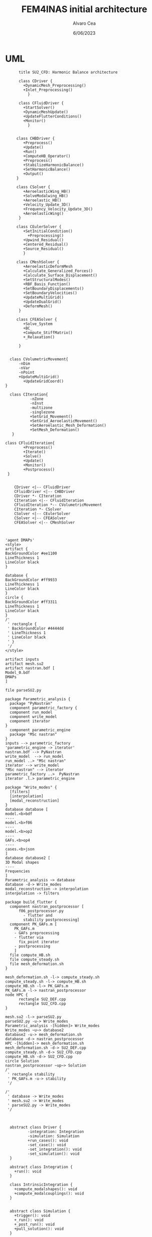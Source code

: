 #+TITLE: FEM4INAS initial architecture
#+AUTHOR: Alvaro Cea
#+Date: 6/06/2023
#+STARTUP: inlineimages

* UML
#+Name: dem3
#+begin_src plantuml :file my-diagram3.png
          title SU2_CFD: Harmonic Balance architecture

          class CDriver {
            +DynamicMesh_Preprocessing()
            +Inlet_Preprocessing()
              }

          class CFluidDriver {
            +StartSolver()
            +DynamicMeshUpdate()
            +UpdateFlutterConditions()
            +Monitor()
              }


         class CHBDriver {
            +Preprocess()
            +Update()
            +Run()
            +ComputeHB_Operator()
            +Preprocess()
            +StabilizeHarmonicBalance()
            +SetHarmonicBalance()
            +Output()
         }

         class CSolver {
            +AeroelasticWing_HB()        
            +SolveModalwing_HB()
            +Aeroelastic_HB()
            +Velocity_Update_3D()
            +Frequency_Velocity_Update_3D()
            +AeroelasticWing()        
          }

         class CEulerSolver {
            +SetInitialCondition()
              +Preprocessing() 	
            +Upwind_Residual()
            +Centered_Residual()
            +Source_Residual()
            }

         class CMeshSolver {
            +AeroelasticDeformMesh
            +Calculate_Generalized_Forces()
            +Calculate_Surface_Displacement()
            +SetStructuralModes()
            +RBF_Basis_Function()
            +SetBoundaryDisplacements()
            +SetBoundaryVelocities()
            +UpdateMultiGrid()
            +UpdateDualGrid()
            +DeformMesh()
          }

         class CFEASolver {
            +Solve_System
            +BC_
            +Compute_StiffMatrix()
            +_Relaxation()

          }


      class CVolumetricMovement{
          -nDim
          -nVar
          -nPoint
          +UpdateMultiGrid()
            +UpdateGridCoord()
    }

      class CIteration{
               -nZone
               -nInst
               -multizone
               -singlezone
               +SetGrid_Movement()
               +SetGrid_AeroelasticMovement()
               +SetAeroelastic_Mesh_Deformation()
               +SetMesh_Deformation()
       }

    class CFluidIteration{
            +Preprocess()
            +Iterate()
            +Solve()
            +Update()
            +Monitor()
            +Postprocess()
     }


        CDriver <|-- CFluidDriver
        CFluidDriver <|-- CHBDriver
        CDriver *- CIteration
        CIteration <|-- CFluidIteration
        CFluidIteration *-- CVolumetricMovement
        CIteration *- CSolver
        CSolver <|-- CEulerSolver
        CSolver <|-- CFEASolver
        CFEASolver <|-- CMeshSolver


#+end_src

#+RESULTS: dem3
[[file:my-diagram3.png]]

#+Name: flutter_process
#+begin_src plantuml :file flutter_process2.png
  'agent DMAPs'
  <style>
  artifact {
  BackGroundColor #ee1100
  LineThickness 1
  LineColor black
  }

  database {
  BackGroundColor #ff9933
  LineThickness 1
  LineColor black
  }
  circle {
  BackGroundColor #ff3311
  LineThickness 1
  LineColor black
  }
  /'
   ' rectangle {
   ' BackGroundColor #4444dd
   ' LineThickness 1
   ' LineColor black
   ' }
   '/
  </style>

  artifact inputs
  artifact mesh.su2
  artifact nastran.bdf [
  Model_0.bdf
  DMAPs
  ]

  file parseSU2.py

  package Parametric_analysis {
    package "PyNastran"
    component parametric_factory {
    component run_model
    component write_model
    component iterator
  }
    component parametric_engine
    package "MSc nastran"
  }
  inputs --> parametric_factory
  'parametric_engine -> iterator'
  nastran.bdf --> PyNastran 
  write_model  --> run_model
  run_model ..> "MSc nastran"
  iterator --> write_model
  "MSc nastran" --> iterator
  parametric_factory ..>  PyNastran
  iterator .l.> parametric_engine

  package "Write_modes" {
    [filters]
    [interpolation]
    [modal_reconstruction]
  }
  database database [
  model.<b>bdf
  ----
  model.<b>f06	
  ----
  model.<b>op2
  ----
  GAFs.<b>op4
  ----
  cases.<b>json
  ]
  database database2 [
  3D Modal shapes
  ----
  Frequencies
  ]
  Parametric_analysis ~> database
  database -d-> Write_modes
  modal_reconstruction -> interpolation
  interpolation -> filters

  package build_flutter {
    component nastran_postprocessor [
        f06_postprocessor.py
          - flutter and
          stability postprocessing]
    component PK_GAFs.m [
      PK_GAFs.m
      - GAFs preprocessing
      - flutter via
        fix_point iterator
      - postprocessing
      ]
    file compute_HB.sh
    file compute_steady.sh
    file mesh_deformation.sh
  }

  mesh_deformation.sh -l-> compute_steady.sh
  compute_steady.sh -l-> compute_HB.sh
  compute_HB.sh -l-> PK_GAFs.m
  PK_GAFs.m -l-> nastran_postprocessor
  node HPC {
        rectangle SU2_DEF.cpp
        rectangle SU2_CFD.cpp
  }

  mesh.su2 -l-> parseSU2.py
  parseSU2.py -u-> Write_modes
  Parametric_analysis -[hidden]> Write_modes 
  Write_modes ~u~> database2
  database2 -u-> mesh_deformation.sh
  database -d-> nastran_postprocessor
  HPC -[hidden]-> mesh_deformation.sh
  mesh_deformation.sh -d-> SU2_DEF.cpp
  compute_steady.sh -d-> SU2_CFD.cpp
  compute_HB.sh -d-> SU2_CFD.cpp
  circle Solution
  nastran_postprocessor ~up~> Solution
  /'
   ' rectangle stability
   ' PK_GAFs.m -u-> stability
   '/

  /'
   ' database -> Write_modes
   ' mesh.su2 -> Write_modes
   ' parseSU2.py -> Write_modes
   '/

#+end_src

#+RESULTS: flutter_process
[[file:classes.png]]

#+Name: classes_architecture
#+begin_src plantuml :file classes.png

    abstract class Driver {
            -integration: Integration
            -simulation: Simulation
            +run_cases(): void
            -set_case(): void
            -set_integration(): void
            -set_simulation(): void
    }

    abstract class Integration {
      +run(): void
    }

    class IntrinsicIntegration {
      +compute_modalshapes(): void
      +compute_modalcouplings(): void
    }


    abstract class Simulation {
      +trigger(): void
      +_run(): void
      +_post_run(): void
      +pull_solution(): void
    }

    package Simulations {
    class SerialSimulation {
    }

    class ParallelSimulation {
    }

    class SingleSimulation {
    }

    class CoupledSimulation {
    }
  }

  abstract class System {
    +set_init(): void
    +set_name(): void
    +set_generator(): void
    +set_solver(): void
    +solve(): void
    +save(): void
  }

    /'
     ' Simulation <|-- SerialSimulation
     ' Simulation <|-- ParallelSimulation
     ' Simulation <|-- SingleSimulation
     ' Simulation <|-- CoupledSimulation
     '/

    Simulation <|-- Simulations
    'Driver "1" -- "1" Integration : composition
    'Driver "1" -- "1" Simulation : composition'
    Driver  *-- Integration
    Driver  *-- Simulation
    Integration <|-- IntrinsicIntegration
#+end_src

#+RESULTS: classes_architecture
[[file:classes.png]]
 

* Modules
** Geometryrb
*** geometry_def(Grid,NumBeams,BeamConn,start_reading,beam_start,nodeorder_start,node_start,Clamped,ClampX,BeamsClamped,MBbeams=[])
BeamSeg([NumBeams]){
- EnumNodes: int
- NodeX: np.array([NumNodes*3])
- NodeOrder: list -> Index of node in FE matrices. Extra nodes inserted at the connections
- GlobalAxes: np.array([NumNodes*3])
- Conn: [[],[]] -> BeamConn 
- NodeL:
- NodeDL:
}
DupNodes: list [BeamIndex_lastNode, ConnectedBeams_firstNode]
NumNode: int (FEM Ones)
NumNodes: int (FEM + Duplicates at connections)
inverseconn: dict (BeamIndex -> masterBeam)

** Modesrb
Populate these tensors
Centre of mass, very important! it needs to be given. Actually is only used for the RB. 
#+begin_src python
  Xm=intrinsic.FEmodel.CentreofMass(Ma,V.Clamped,V.NumBeams,BeamSeg,V.cg)
  MdotV=np.zeros(np.shape(Vreal))
  Mdotg0=np.zeros(np.shape(Vreal))
  Phi0=[np.zeros((V.NumModes,BeamSeg[i].EnumNodes,6))    for i in range(V.NumBeams)]
  Phi1=[np.zeros((V.NumModes,BeamSeg[i].EnumNodes,6))    for i in range(V.NumBeams)]
  Phi1m=[np.zeros((V.NumModes,BeamSeg[i].EnumNodes,6))   for i in range(V.NumBeams)]
  Phi2=[np.zeros((V.NumModes,BeamSeg[i].EnumNodes,6))    for i in range(V.NumBeams)]
  CPhi2x=[np.zeros((V.NumModes,BeamSeg[i].EnumNodes,6))  for i in range(V.NumBeams)]
  MPhi1=[np.zeros((V.NumModes,BeamSeg[i].EnumNodes,6))   for i in range(V.NumBeams)]
  MPhi1x=[np.zeros((V.NumModes,BeamSeg[i].EnumNodes,6))  for i in range(V.NumBeams)]
  Phig0=[np.zeros((BeamSeg[i].EnumNodes,6))   for i in range(V.NumBeams)]

  Phi0l=[np.zeros((V.NumModes,BeamSeg[i].EnumNodes,6))    for i in range(V.NumBeams)]
  Phi1l=[np.zeros((V.NumModes,BeamSeg[i].EnumNodes,6))    for i in range(V.NumBeams)]
  Phi2l=[np.zeros((V.NumModes,BeamSeg[i].EnumNodes,6))    for i in range(V.NumBeams)]
  Phi1ml=[np.zeros((V.NumModes,BeamSeg[i].EnumNodes,6))   for i in range(V.NumBeams)]
  CPhi2xl=[np.zeros((V.NumModes,BeamSeg[i].EnumNodes,6))  for i in range(V.NumBeams)]
  MPhi1l=[np.zeros((V.NumModes,BeamSeg[i].EnumNodes,6))   for i in range(V.NumBeams)]
  MPhi1l2=[np.zeros((V.NumModes,BeamSeg[i].EnumNodes,6))  for i in range(V.NumBeams)]
  MPhi1xl=[np.zeros((V.NumModes,BeamSeg[i].EnumNodes,6))  for i in range(V.NumBeams)]
#+end_src

* inputs
** container
** fields
- value
- description
- default
- options
* Challenging problems driving the design
** Max speed:
- JAX Just in Time Compilation (JIT)
- Code vectorisation.
- JAX seemingly runs on accelerators (GPUs, TPUs, etc.)

Ultimately the goal is to know that even if industry could implement a more efficient version of the software, the gain in speed would be in the order of percentage and not magnitude, which gives a valuable idea of what problems might be feasible using this approach. 
** Efficient derivatives
JAX AD package using pure functions from functional programming style.
** Compute and arbitrary number of loads cases
Via subcase option of driver class that modifies the xloads option in each case. For example to get the max. loads envelope without having to manage an array of simulations which might also overlap computations.
** Compute the derivative of function applied to the previous point
If for instance one wants to set an optimisation with boundaries on the maximum loads, it would not make sense to do it for only one atmospheric load case.
** Perform calculations on different models in a single run
Via the supercase option of driver. This might be used to compute finite differences; or if the response of if the response of a fractured component is to be compared.
** Release wingtip in-flight
Via serial simulation, with two multibody cases: first with a constraint that fuses the bodies in a trimmed simulation; second realising the DoF corresponding to a hinge and taking the states from the previous ones

* Architecture
** Config
config.engine = intrinsic
config.supercase.fems[dict]
config.subcase.system[].xloads
config.simulation.typeof[Serial, parallel, Single]
config.simulation.build_grads
config.simulation.optimize
config.
config.systems[]
config.system.name
config.system.solver.library
config.system.solver.settings
** Driver
(only driver gets to modify object)
run_cases
  -- set_case
  -- integration.pre_simulation()
  -- simulation.trigger()
  -- 
set_case
(modifies config object)
  -- Supercase
  -- Subcase
set_integration
set_simulation -> simulation
** Integration
run
  -- calculate_modalshapes
  -- calculate_modalcouplings
derivatives

** Simulation
- trigger
- _prerun
- _run
  -- system.set_init
- _pull_solution
- _postrun
*** SerialSimulation
-_run
*** ParallelSimulation
-_run
*** SingleSimulation
- _run
** System
- set_init -> q0
- set_name
- set_generator -> dq
- set_solver
- solve -> q
  self.solver(self.dq)
- save
  
* XForces

** prescribed_follower
** prescribed_dead
** gravity
** modal_aero
